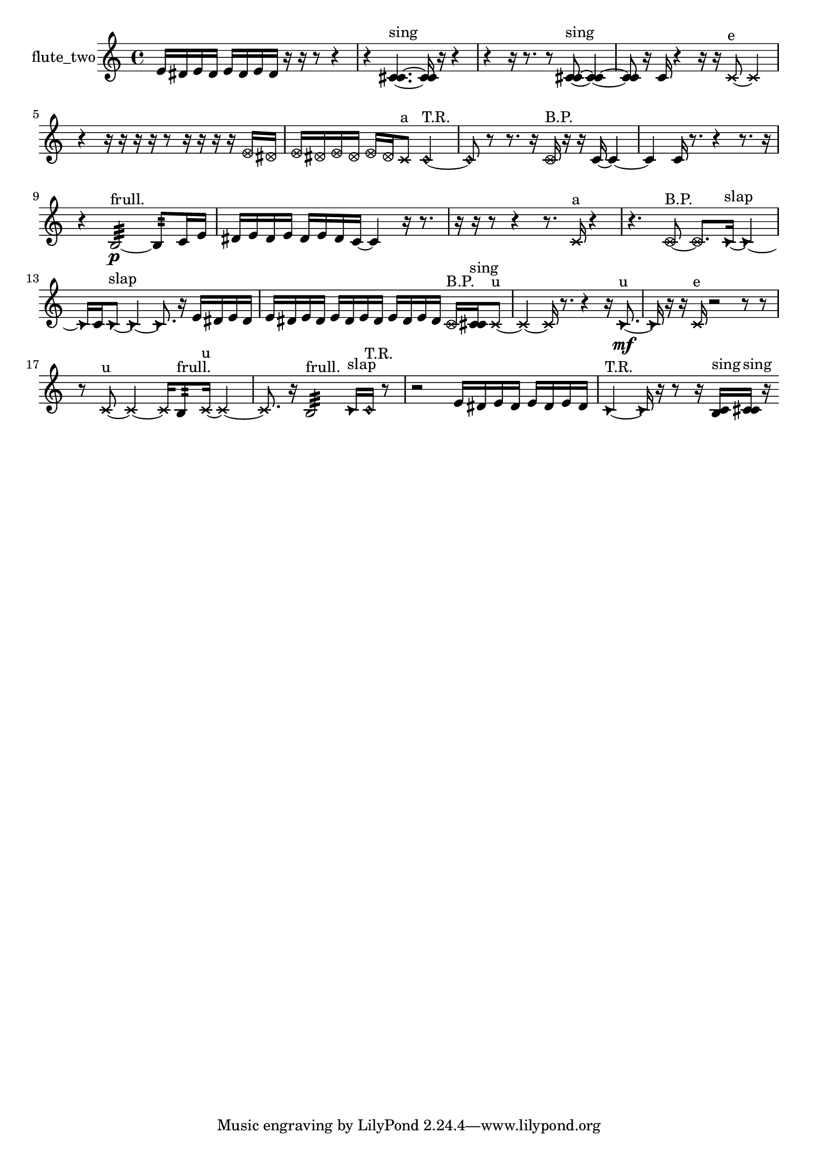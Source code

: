 % [notes] external for Pure Data
% development-version July 14, 2014 
% by Jaime E. Oliver La Rosa
% la.rosa@nyu.edu
% @ the Waverly Labs in NYU MUSIC FAS
% Open this file with Lilypond
% more information is available at lilypond.org
% Released under the GNU General Public License.

% HEADERS

glissandoSkipOn = {
  \override NoteColumn.glissando-skip = ##t
  \hide NoteHead
  \hide Accidental
  \hide Tie
  \override NoteHead.no-ledgers = ##t
}

glissandoSkipOff = {
  \revert NoteColumn.glissando-skip
  \undo \hide NoteHead
  \undo \hide Tie
  \undo \hide Accidental
  \revert NoteHead.no-ledgers
}
flute_two_part = {

  \time 4/4

  \clef treble 
  % ________________________________________bar 1 :
  e'16  dis'16  e'16  dis'16 
  e'16  dis'16  e'16  dis'16 
  r16  r16  r8 
  r4  |
  % ________________________________________bar 2 :
  r4 
  <c' cis' >4.~^\markup {sing } 
  <c' cis' >16  r16 
  r4  |
  % ________________________________________bar 3 :
  r4 
  r16  r8. 
  r8  <c' cis' >8~^\markup {sing } 
  <c' cis' >4~  |
  % ________________________________________bar 4 :
  <c' cis' >8  r16  c'16 
  r4 
  r16  r16  \xNote c'8~^\markup {e } 
  \xNote c'4  |
  % ________________________________________bar 5 :
  r4 
  r16  r16  r16  r16 
  r8  r16  r16 
  r16  r16  \once \override NoteHead.style = #'xcircle e'16  \once \override NoteHead.style = #'xcircle dis'16  |
  % ________________________________________bar 6 :
  \once \override NoteHead.style = #'xcircle e'16  \once \override NoteHead.style = #'xcircle dis'16  \once \override NoteHead.style = #'xcircle e'16  \once \override NoteHead.style = #'xcircle dis'16 
  \once \override NoteHead.style = #'xcircle e'16  \once \override NoteHead.style = #'xcircle dis'16  \xNote c'8^\markup {a } 
  \once \override NoteHead.style = #'harmonic c'2~^\markup {T.R. }  |
  % ________________________________________bar 7 :
  \once \override NoteHead.style = #'harmonic c'8  r8 
  r8.  r16 
  \once \override NoteHead.style = #'xcircle c'16^\markup {B.P. }  r16  r16  c'16~ 
  c'4~  |
  % ________________________________________bar 8 :
  c'4 
  c'16  r8. 
  r4 
  r8.  r16  |
  % ________________________________________bar 9 :
  r4 
  b2:32~\p^\markup {frull. } 
  b8:32  c'16  e'16  |
  % ________________________________________bar 10 :
  dis'16  e'16  dis'16  e'16 
  dis'16  e'16  dis'16  c'16~ 
  c'4 
  r16  r8.  |
  % ________________________________________bar 11 :
  r16  r16  r8 
  r4 
  r8.  \xNote c'16^\markup {a } 
  r4  |
  % ________________________________________bar 12 :
  r4. 
  \once \override NoteHead.style = #'xcircle c'8~^\markup {B.P. } 
  \once \override NoteHead.style = #'xcircle c'8.  \once \override NoteHead.style = #'triangle c'16~^\markup {slap } 
  \once \override NoteHead.style = #'triangle c'4~  |
  % ________________________________________bar 13 :
  \once \override NoteHead.style = #'triangle c'16  c'16  \once \override NoteHead.style = #'triangle c'8~^\markup {slap } 
  \once \override NoteHead.style = #'triangle c'4~ 
  \once \override NoteHead.style = #'triangle c'8.  r16 
  e'16  dis'16  e'16  dis'16  |
  % ________________________________________bar 14 :
  e'16  dis'16  e'16  dis'16 
  e'16  dis'16  e'16  dis'16 
  e'16  dis'16  e'16  dis'16 
  \once \override NoteHead.style = #'xcircle c'16^\markup {B.P. }  <c' cis' >16^\markup {sing }  \xNote c'8~^\markup {u }  |
  % ________________________________________bar 15 :
  \xNote c'4~ 
  \xNote c'16  r8. 
  r4 
  r16  \once \override NoteHead.style = #'triangle c'8.~\mf^\markup {u }  |
  % ________________________________________bar 16 :
  \once \override NoteHead.style = #'triangle c'16  r16  r16  \xNote c'16^\markup {e } 
  r2 
  r8  r8  |
  % ________________________________________bar 17 :
  r8  \xNote c'8~^\markup {u } 
  \xNote c'4~ 
  \xNote c'16  b8:32^\markup {frull. }  \xNote c'16~^\markup {u } 
  \xNote c'4~  |
  % ________________________________________bar 18 :
  \xNote c'8.  r16 
  b2:32^\markup {frull. } 
  \once \override NoteHead.style = #'triangle c'16^\markup {slap }  \once \override NoteHead.style = #'harmonic c'16^\markup {T.R. }  r8  |
  % ________________________________________bar 19 :
  r2 
  e'16  dis'16  e'16  dis'16 
  e'16  dis'16  e'16  dis'16  |
  % ________________________________________bar 20 :
  \once \override NoteHead.style = #'triangle c'4~^\markup {T.R. } 
  \once \override NoteHead.style = #'triangle c'16  r16  r8 
  r16  <b c' >16^\markup {sing }  <c' cis' >16^\markup {sing }  r16 
}

\score {
  \new Staff \with { instrumentName = "flute_two" } {
    \new Voice {
      \flute_two_part
    }
  }
  \layout {
    \mergeDifferentlyHeadedOn
    \mergeDifferentlyDottedOn
    \set harmonicDots = ##t
    \override Glissando.thickness = #4
    \set Staff.pedalSustainStyle = #'mixed
    \override TextSpanner.bound-padding = #1.0
    \override TextSpanner.bound-details.right.padding = #1.3
    \override TextSpanner.bound-details.right.stencil-align-dir-y = #CENTER
    \override TextSpanner.bound-details.left.stencil-align-dir-y = #CENTER
    \override TextSpanner.bound-details.right-broken.text = ##f
    \override TextSpanner.bound-details.left-broken.text = ##f
    \override Glissando.minimum-length = #4
    \override Glissando.springs-and-rods = #ly:spanner::set-spacing-rods
    \override Glissando.breakable = ##t
    \override Glissando.after-line-breaking = ##t
    \set baseMoment = #(ly:make-moment 1/8)
    \set beatStructure = 2,2,2,2
    #(set-default-paper-size "a4")
  }
  \midi { }
}

\version "2.19.49"
% notes Pd External version testing 
